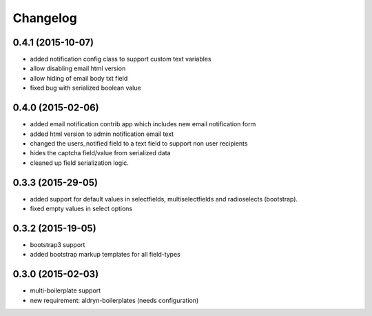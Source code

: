 Changelog
=========

0.4.1 (2015-10-07)
------------------
* added notification config class to support custom text variables
* allow disabling email html version
* allow hiding of email body txt field
* fixed bug with serialized boolean value

0.4.0 (2015-02-06)
------------------
* added email notification contrib app which includes new email notification form
* added html version to admin notification email text
* changed the users_notified field to a text field to support non user recipients
* hides the captcha field/value from serialized data
* cleaned up field serialization logic.

0.3.3 (2015-29-05)
------------------
* added support for default values in selectfields, multiselectfields and radioselects (bootstrap).
* fixed empty values in select options

0.3.2 (2015-19-05)
------------------
* bootstrap3 support
* added bootstrap markup templates for all field-types

0.3.0 (2015-02-03)
------------------
* multi-boilerplate support
* new requirement: aldryn-boilerplates (needs configuration)
